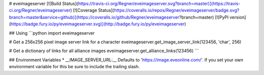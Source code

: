 # eveimageserver
[![Build Status](https://travis-ci.org/Regner/eveimageserver.svg?branch=master)](https://travis-ci.org/Regner/eveimageserver)
[![Coverage Status](https://coveralls.io/repos/Regner/eveimageserver/badge.svg?branch=master&service=github)](https://coveralls.io/github/Regner/eveimageserver?branch=master)
[![PyPI version](https://badge.fury.io/py/eveimageserver.svg)](http://badge.fury.io/py/eveimageserver)

## Using
```python
import eveimageserver

# Get a 256x256 pixel image server link for a character
eveimageserver.get_image_server_link(123456, 'char', 256)

# Get a dictionary of links for all alliance images
eveimageserver.get_alliance_links(123456)
```

## Environment Variables
* __IMAGE_SERVER_URL:__ Defaults to 'https://image.eveonline.com/'. If you set
your own environment variable for this be sure to include the trailing slash.


